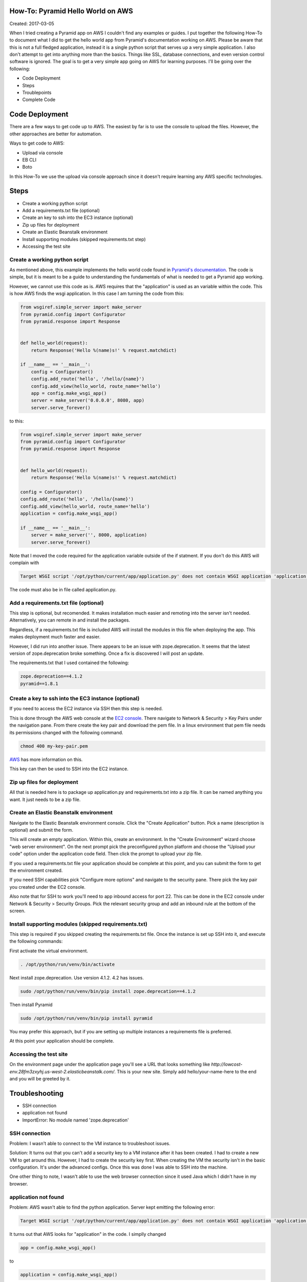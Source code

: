 How-To: Pyramid Hello World on AWS
==================================

Created: 2017-03-05

When I tried creating a Pyramid app on AWS I couldn't find any examples or
guides. I put together the following How-To to document what I did to get the
hello world app from Pyramid's documentation working on AWS. Please be aware
that this is not a full fledged application, instead it is a single python
script that serves up a very simple application. I also don't attempt to get
into anything more than the basics. Things like SSL, database connections, and
even version control software is ignored. The goal is to get a very simple app 
going on AWS for learning purposes. I'll be going over the following:

* Code Deployment 
* Steps
* Troublepoints
* Complete Code

Code Deployment 
===============

There are a few ways to get code up to AWS. The easiest by far is to use the
console to upload the files. However, the other approaches are better for
automation.

Ways to get code to AWS:

* Upload via console 
* EB CLI 
* Boto

In this How-To we use the upload via console approach since it doesn't require
learning any AWS specific technologies.

Steps
=====

* Create a working python script
* Add a requirements.txt file (optional)
* Create an key to ssh into the EC3 instance (optional)
* Zip up files for deployment
* Create an Elastic Beanstalk environment
* Install supporting modules (skipped requirements.txt step)
* Accessing the test site


Create a working python script
------------------------------
As mentioned above, this example implements the hello world code found in
`Pyramid's documentation
<http://docs.pylonsproject.org/projects/pyramid/en/latest/narr/firstapp.html#hello-world>`_.
The code is simple, but it is meant to be a guide to understanding the 
fundamentals of what is needed to get a Pyramid app working.

However, we cannot use this code as is. AWS requires that the "application" is
used as an variable within the code. This is how AWS finds the wsgi
application.  In this case I am turning the code from this:
 
.. code:: python

    from wsgiref.simple_server import make_server
    from pyramid.config import Configurator
    from pyramid.response import Response


    def hello_world(request):
        return Response('Hello %(name)s!' % request.matchdict)

    if __name__ == '__main__':
        config = Configurator()
        config.add_route('hello', '/hello/{name}')
        config.add_view(hello_world, route_name='hello')
        app = config.make_wsgi_app()
        server = make_server('0.0.0.0', 8080, app)
        server.serve_forever()
   
to this:

.. code:: python

    from wsgiref.simple_server import make_server
    from pyramid.config import Configurator
    from pyramid.response import Response


    def hello_world(request):
        return Response('Hello %(name)s!' % request.matchdict)

    config = Configurator()
    config.add_route('hello', '/hello/{name}')
    config.add_view(hello_world, route_name='hello')
    application = config.make_wsgi_app()

    if __name__ == '__main__':    
        server = make_server('', 8000, application)
        server.serve_forever()

Note that I moved the code required for the application variable outside of the
if statment. If you don't do this AWS will complain with

.. code:: bash 

    Target WSGI script '/opt/python/current/app/application.py' does not contain WSGI application 'application'.

The code must also be in file called application.py. 

Add a requirements.txt file (optional)
--------------------------------------

This step is optional, but recomended. It makes installation much easier and 
remoting into the server isn't needed. Alternatively, you can remote in and
install the packages. 

Regardless, if a requirements.txt file is included AWS will install the
modules in this file when deploying the app. This makes deployment much faster
and easier.

However, I did run into another issue. There appears to be an issue with
zope.deprecation. It seems that the latest version of zope.deprecation broke 
something. Once a fix is discovered I will post an update.

The requirements.txt that I used contained the following:

.. code:: python

    zope.deprecation==4.1.2
    pyramid==1.8.1

Create a key to ssh into the EC3 instance (optional)
----------------------------------------------------

If you need to access the EC2 instance via SSH then this step is needed.

This is done through the AWS web console at the `EC2 console
<https://console.aws.amazon.com/ec2/>`_. There navigate to Network & Security > 
Key Pairs under the navigation pane. From there create the key pair and
download the pem file. In a linux environment that pem file needs its 
permissions changed with the following command.

.. code:: bash

    chmod 400 my-key-pair.pem

`AWS
<http://docs.aws.amazon.com/AWSEC2/latest/UserGuide/ec2-key-pairs.html#having-ec2-create-your-key-pair>`_ has more information on this.


This key can then be used to SSH into the EC2 instance.

Zip up files for deployment
---------------------------

All that is needed here is to package up application.py and requirements.txt
into a zip file. It can be named anything you want. It just needs to be a zip
file.

Create an Elastic Beanstalk environment
---------------------------------------

Navigate to the Elastic Beanstalk environment console. Click the "Create
Application" button. Pick a name (description is optional) and submit the form.

This will create an empty application. Within this, create an environment. In
the "Create Environment" wizard choose "web server environment". On the next
prompt pick the preconfigured python platform and choose the "Upload your code"
option under the application code field. Then click the prompt to upload your
zip file.

If you used a requirements.txt file your application should be complete at this
point, and you can submit the form to get the environment created.

If you need SSH capabilities pick "Configure more options" and navigate to the
security pane. There pick the key pair you created under the EC2 console.

Also note that for SSH to work you'll need to app inbound access for port 22. This can
be done in the EC2 console under Network & Security > Security Groups. Pick the
relevant security group and add an inbound rule at the bottom of the screen.

Install supporting modules (skipped requirements.txt)
-----------------------------------------------------

This step is required if you skipped creating the requirements.txt file. Once 
the instance is set up SSH into it, and execute the following commands:

First activate the virtual environment.

.. code:: bash

    . /opt/python/run/venv/bin/activate

Next install zope.deprecation. Use version 4.1.2. 4.2 has issues.
 
.. code:: bash

    sudo /opt/python/run/venv/bin/pip install zope.deprecation==4.1.2

Then install Pyramid

.. code:: bash

    sudo /opt/python/run/venv/bin/pip install pyramid

You may prefer this approach, but if you are setting up multiple instances a 
requirements file is preferred.

At this point your application should be complete.

Accessing the test site
-----------------------
On the environment page under the application page you'll see a URL that looks 
something like `http://lowcost-env.28fm3zxyhj.us-west-2.elasticbeanstalk.com/`.
This is your new site. Simply add hello/your-name-here to the end and you will be
greeted by it.

Troubleshooting
===============

* SSH connection
* application not found
* ImportError: No module named 'zope.deprecation'

SSH connection
--------------

Problem: I wasn't able to connect to the VM instance to troubleshoot issues.

Solution: It turns out that you can't add a security key to a VM instance after 
it has been created. I had to create a new VM to get around this. However, I 
had to create the security key first. When creating the VM the security isn't 
in the basic configuration. It's under the advanced configs. Once this was done
I was able to SSH into the machine.

One other thing to note, I wasn't able to use the web browser connection since
it used Java which I didn't have in my browser.

application not found
---------------------

Problem: AWS wasn't able to find the python application. Server kept emitting the 
following error:

.. code:: bash

    Target WSGI script '/opt/python/current/app/application.py' does not contain WSGI application 'application'.


It turns out that AWS looks for "application" in the code. I simplly changed

.. code:: python 

    app = config.make_wsgi_app()

to

.. code:: python

    application = config.make_wsgi_app()

Also, needed to move it all before the if statment.

ImportError: No module named 'zope.deprecation'
-----------------------------------------------

Problem: something is up?

Solution: I did two things at first. Initially I downgraded to Pyramid 1.7 and zope.deprecation 
4.1.2. Then I added a requirements.txt. The actual problem was that the latest
version of zope.deprecation broke something.

Complete Code
=============

The code used in this How-To can be found at my `github account <https://github.com/adidas/aws_hello_pyramid>`_.
It even has it packaged up into a zip file that can be uploaded to a AWS instance.
